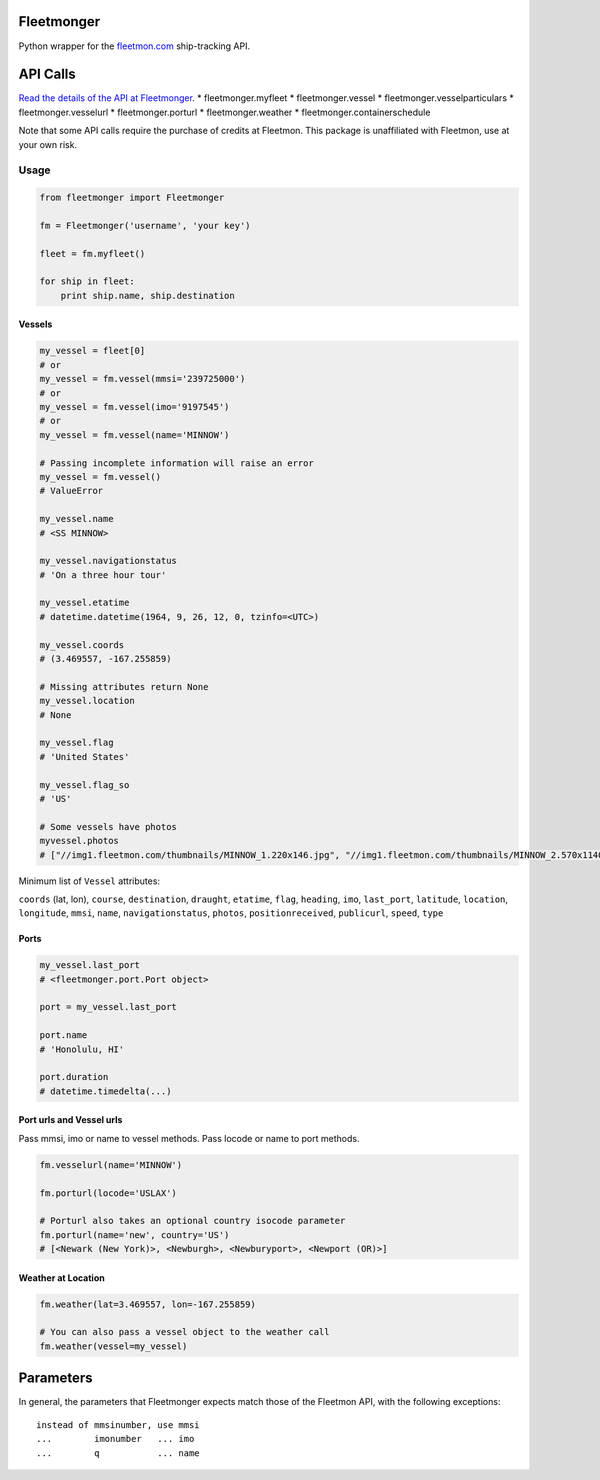 Fleetmonger
-----------

Python wrapper for the `fleetmon.com <fleetmon.com>`__ ship-tracking
API.

API Calls
---------

`Read the details of the API at
Fleetmonger <https://www.fleetmon.com/faq/public_api>`__. \*
fleetmonger.myfleet \* fleetmonger.vessel \*
fleetmonger.vesselparticulars \* fleetmonger.vesselurl \*
fleetmonger.porturl \* fleetmonger.weather \*
fleetmonger.containerschedule

Note that some API calls require the purchase of credits at Fleetmon.
This package is unaffiliated with Fleetmon, use at your own risk.

Usage
=====

.. code:: python

    from fleetmonger import Fleetmonger

    fm = Fleetmonger('username', 'your key')

    fleet = fm.myfleet()

    for ship in fleet:
        print ship.name, ship.destination

Vessels
~~~~~~~

.. code:: python


    my_vessel = fleet[0]
    # or
    my_vessel = fm.vessel(mmsi='239725000')
    # or
    my_vessel = fm.vessel(imo='9197545')
    # or
    my_vessel = fm.vessel(name='MINNOW')

    # Passing incomplete information will raise an error
    my_vessel = fm.vessel()
    # ValueError

    my_vessel.name
    # <SS MINNOW>

    my_vessel.navigationstatus
    # 'On a three hour tour'

    my_vessel.etatime
    # datetime.datetime(1964, 9, 26, 12, 0, tzinfo=<UTC>)

    my_vessel.coords
    # (3.469557, -167.255859)

    # Missing attributes return None
    my_vessel.location
    # None

    my_vessel.flag
    # 'United States'

    my_vessel.flag_so
    # 'US'

    # Some vessels have photos
    myvessel.photos
    # ["//img1.fleetmon.com/thumbnails/MINNOW_1.220x146.jpg", "//img1.fleetmon.com/thumbnails/MINNOW_2.570x1140.jpg"]

Minimum list of ``Vessel`` attributes:

``coords`` (lat, lon), ``course``, ``destination``, ``draught``,
``etatime``, ``flag``, ``heading``, ``imo``, ``last_port``,
``latitude``, ``location``, ``longitude``, ``mmsi``, ``name``,
``navigationstatus``, ``photos``, ``positionreceived``, ``publicurl``,
``speed``, ``type``

Ports
~~~~~

.. code:: python


    my_vessel.last_port
    # <fleetmonger.port.Port object>

    port = my_vessel.last_port

    port.name
    # 'Honolulu, HI'

    port.duration
    # datetime.timedelta(...)

Port urls and Vessel urls
~~~~~~~~~~~~~~~~~~~~~~~~~

Pass mmsi, imo or name to vessel methods. Pass locode or name to port
methods.

.. code:: python

    fm.vesselurl(name='MINNOW')

    fm.porturl(locode='USLAX')

    # Porturl also takes an optional country isocode parameter 
    fm.porturl(name='new', country='US')
    # [<Newark (New York)>, <Newburgh>, <Newburyport>, <Newport (OR)>]

Weather at Location
~~~~~~~~~~~~~~~~~~~

.. code:: python

    fm.weather(lat=3.469557, lon=-167.255859)

    # You can also pass a vessel object to the weather call
    fm.weather(vessel=my_vessel)

Parameters
----------

In general, the parameters that Fleetmonger expects match those of the
Fleetmon API, with the following exceptions:

::

    instead of mmsinumber, use mmsi
    ...        imonumber   ... imo
    ...        q           ... name




